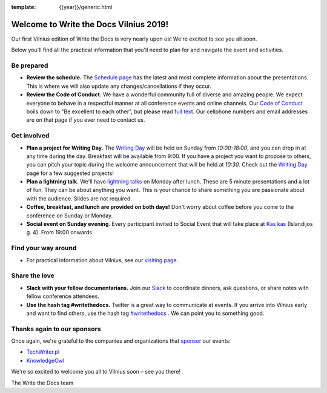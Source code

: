 :template: {{year}}/generic.html

.. post:: May 31, 2019
   :tags: practical info, vilnius-2019

Welcome to Write the Docs Vilnius 2019!
========================================

Our first Vilnius edition of Write the Docs is very nearly upon us! We're excited to see you all soon.

Below you'll find all the practical information that you'll need to plan for and navigate the event and activities.

Be prepared
-----------

* **Review the schedule.** The `Schedule page <https://www.writethedocs.org/conf/vilnius/2019/schedule/>`_ has the latest and most complete information about the presentations. This is where we will also update any changes/cancellations if they occur.
* **Review the Code of Conduct.** We have a wonderful community full of diverse and amazing people. We expect everyone to behave in a respectful manner at all conference events and online channels. Our `Code of Conduct <https://www.writethedocs.org/code-of-conduct/>`_ boils down to "Be excellent to each other", but please read `full text <https://www.writethedocs.org/code-of-conduct>`_. Our cellphone numbers and email addresses are on that page if you ever need to contact us.

Get involved
------------

* **Plan a project for Writing Day.** The `Writing Day <https://www.writethedocs.org/conf/vilnius/2019/writing-day/>`_ will be held on Sunday from *10:00-18:00*, and you can drop in at any time during the day. Breakfast will be available from 9:00. If you have a project you want to propose to others, you can pitch your topic during the welcome announcement that will be held at *10:30*. Check out the `Writing Day <https://www.writethedocs.org/conf/vilnius/2019/writing-day/>`_ page for a few suggested projects!
* **Plan a lightning talk.** We'll have `lightning talks <https://www.writethedocs.org/conf/vilnius/2019/lightning-talks/>`_ on Monday after lunch. These are 5 minute presentations and a lot of fun. They can be about anything you want. This is your chance to share something you are passionate about with the audience. Slides are not required.
* **Coffee, breakfast, and lunch are provided on both days!** Don't worry about coffee before you come to the conference on Sunday or Monday.
* **Social event on Sunday evening**. Every participant invited to Social Event that will take place at `Kas kas <https://goo.gl/maps/csDK16JPZwMeWvWv9>`_ (Islandijos g. 4). From 19:00 onwards.

Find your way around
--------------------

* For practical information about Vilnius, see our `visiting page <https://www.writethedocs.org/conf/vilnius/2019/visiting/>`_.

Share the love
--------------

* **Slack with your fellow documentarians.** Join our `Slack <https://writethedocs.org/slack/>`_ to coordinate dinners, ask questions, or share notes with fellow conference attendees.
* **Use the hash tag #writethedocs.** Twitter is a great way to communicate at events. If you arrive into Vilnius early and want to find others, use the hash tag `#writethedocs <https://twitter.com/search?q=%23writethedocs&src=tyah>`_ . We can point you to something good.

Thanks again to our sponsors
----------------------------

Once again, we're grateful to the companies and organizations that `sponsor <https://www.writethedocs.org/conf/vilnius/2019/sponsors/>`_ our events:

* `TechWriter.pl <http://techwriter.pl/>`_
* `KnowledgeOwl <https://www.knowledgeowl.com/>`_

We're so excited to welcome you all to Vilnius soon – see you there!

| The Write the Docs team
